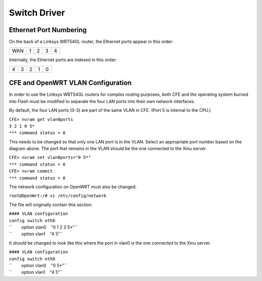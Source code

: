 Switch Driver
=============

Ethernet Port Numbering
-----------------------

On the back of a Linksys WRT54GL router, the Ethernet ports appear in
this order:

+-------+-----+-----+-----+-----+
| WAN   | 1   | 2   | 3   | 4   |
+-------+-----+-----+-----+-----+

Internally, the Ethernet ports are indexed in this order:

+-----+-----+-----+-----+-----+
| 4   | 3   | 2   | 1   | 0   |
+-----+-----+-----+-----+-----+

CFE and OpenWRT VLAN Configuration
----------------------------------

In order to use the Linksys WRT54GL routers for complex routing
purposes, both CFE and the operating system burned into Flash must be
modified to separate the four LAN ports into their own network
interfaces.

By default, the four LAN ports (0-3) are part of the same VLAN in CFE.
(Port 5 is internal to the CPU.)

| ``CFE> nvram get vlan0ports``
| ``3 2 1 0 5*``
| ``*** command status = 0``

This needs to be changed so that only one LAN port is in the VLAN.
Select an appropriate port number based on the diagram above. The port
that remains in the VLAN should be the one connected to the Xinu server.

| ``CFE> nvram set vlan0ports="0 5*"``
| ``*** command status = 0``
| ``CFE> nvram commit``
| ``*** command status = 0``

The network configuration on OpenWRT must also be changed.

``root@OpenWrt:/# vi /etc/config/network``

The file will originally contain this section.

| ``#### VLAN configuration``
| ``config switch eth0``
| ``        option vlan0    "0 1 2 3 5*"``
| ``        option vlan1    "4 5"``

It should be changed to look like this where the port in vlan0 is the
one connected to the Xinu server.

| ``#### VLAN configuration``
| ``config switch eth0``
| ``        option vlan0    "0 5*"``
| ``        option vlan1    "4 5"``
